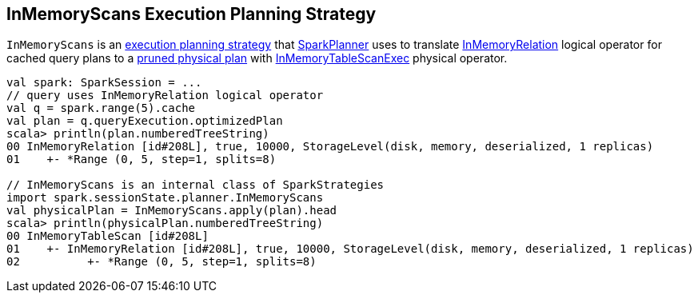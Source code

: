 == [[InMemoryScans]] InMemoryScans Execution Planning Strategy

[[apply]]
`InMemoryScans` is an link:spark-sql-SparkStrategy.adoc[execution planning strategy] that link:spark-sql-SparkPlanner.adoc[SparkPlanner] uses to translate link:spark-sql-LogicalPlan-InMemoryRelation.adoc[InMemoryRelation] logical operator for cached query plans to a link:spark-sql-SparkPlanner.adoc#pruneFilterProject[pruned physical plan] with link:spark-sql-SparkPlan-InMemoryTableScanExec.adoc[InMemoryTableScanExec] physical operator.

[source, scala]
----
val spark: SparkSession = ...
// query uses InMemoryRelation logical operator
val q = spark.range(5).cache
val plan = q.queryExecution.optimizedPlan
scala> println(plan.numberedTreeString)
00 InMemoryRelation [id#208L], true, 10000, StorageLevel(disk, memory, deserialized, 1 replicas)
01    +- *Range (0, 5, step=1, splits=8)

// InMemoryScans is an internal class of SparkStrategies
import spark.sessionState.planner.InMemoryScans
val physicalPlan = InMemoryScans.apply(plan).head
scala> println(physicalPlan.numberedTreeString)
00 InMemoryTableScan [id#208L]
01    +- InMemoryRelation [id#208L], true, 10000, StorageLevel(disk, memory, deserialized, 1 replicas)
02          +- *Range (0, 5, step=1, splits=8)
----
